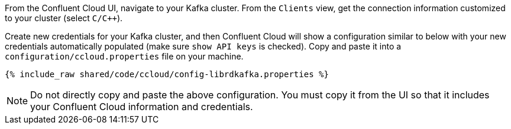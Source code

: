 From the Confluent Cloud UI, navigate to your Kafka cluster. From the ``Clients`` view, get the connection information customized to your cluster (select ``C/C++``).

Create new credentials for your Kafka cluster, and then Confluent Cloud will show a configuration similar to below with your new credentials automatically populated (make sure ``show API keys`` is checked).
Copy and paste it into a `configuration/ccloud.properties` file on your machine.

+++++
<pre class="snippet"><code class="text">{% include_raw shared/code/ccloud/config-librdkafka.properties %}</code></pre>
+++++

NOTE: Do not directly copy and paste the above configuration. You must copy it from the UI so that it includes your Confluent Cloud information and credentials.
